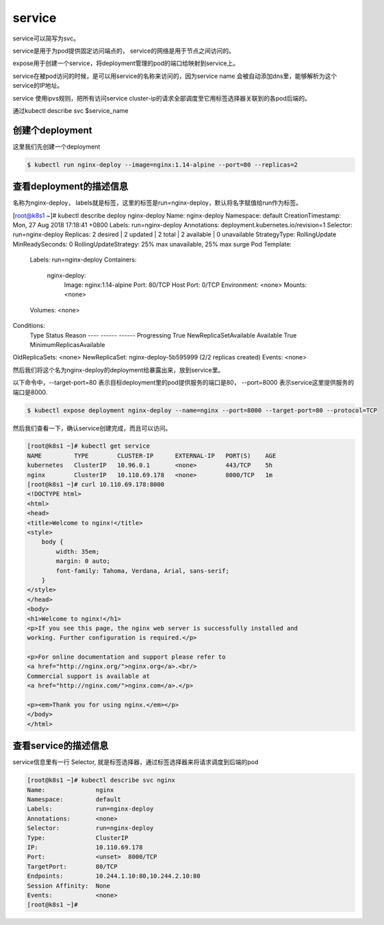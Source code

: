 service
#####################

service可以简写为svc。

service是用于为pod提供固定访问端点的， service的网络是用于节点之间访问的。

expose用于创建一个service，将deployment管理的pod的端口给映射到service上。

service在被pod访问的时候，是可以用service的名称来访问的，因为service name 会被自动添加dns里，能够解析为这个service的IP地址。

service 使用ipvs规则，把所有访问service cluster-ip的请求全部调度至它用标签选择器关联到的各pod后端的。

通过kubectl describe svc $service_name



创建个deployment
=============================

这里我们先创建一个deployment

.. code-block:: bash

    $ kubectl run nginx-deploy --image=nginx:1.14-alpine --port=80 --replicas=2

查看deployment的描述信息
======================================
名称为nginx-deploy， labels就是标签，这里的标签是run=nginx-deploy，默认将名字赋值给run作为标签。


[root@k8s1 ~]# kubectl describe deploy nginx-deploy
Name:                   nginx-deploy
Namespace:              default
CreationTimestamp:      Mon, 27 Aug 2018 17:18:41 +0800
Labels:                 run=nginx-deploy
Annotations:            deployment.kubernetes.io/revision=1
Selector:               run=nginx-deploy
Replicas:               2 desired | 2 updated | 2 total | 2 available | 0 unavailable
StrategyType:           RollingUpdate
MinReadySeconds:        0
RollingUpdateStrategy:  25% max unavailable, 25% max surge
Pod Template:
  Labels:  run=nginx-deploy
  Containers:
   nginx-deploy:
    Image:        nginx:1.14-alpine
    Port:         80/TCP
    Host Port:    0/TCP
    Environment:  <none>
    Mounts:       <none>
  Volumes:        <none>
Conditions:
  Type           Status  Reason
  ----           ------  ------
  Progressing    True    NewReplicaSetAvailable
  Available      True    MinimumReplicasAvailable
OldReplicaSets:  <none>
NewReplicaSet:   nginx-deploy-5b595999 (2/2 replicas created)
Events:          <none>



然后我们将这个名为nginx-deploy的deployment给暴露出来，放到service里。

以下命令中，--target-port=80 表示目标deployment里的pod提供服务的端口是80， --port=8000 表示service这里提供服务的端口是8000.

.. code-block:: bash

    $ kubectl expose deployment nginx-deploy --name=nginx --port=8000 --target-port=80 --protocol=TCP

然后我们查看一下，确认service创建完成，而且可以访问。


.. code-block:: bash

    [root@k8s1 ~]# kubectl get service
    NAME         TYPE        CLUSTER-IP      EXTERNAL-IP   PORT(S)    AGE
    kubernetes   ClusterIP   10.96.0.1       <none>        443/TCP    5h
    nginx        ClusterIP   10.110.69.178   <none>        8000/TCP   1m
    [root@k8s1 ~]# curl 10.110.69.178:8000
    <!DOCTYPE html>
    <html>
    <head>
    <title>Welcome to nginx!</title>
    <style>
        body {
            width: 35em;
            margin: 0 auto;
            font-family: Tahoma, Verdana, Arial, sans-serif;
        }
    </style>
    </head>
    <body>
    <h1>Welcome to nginx!</h1>
    <p>If you see this page, the nginx web server is successfully installed and
    working. Further configuration is required.</p>

    <p>For online documentation and support please refer to
    <a href="http://nginx.org/">nginx.org</a>.<br/>
    Commercial support is available at
    <a href="http://nginx.com/">nginx.com</a>.</p>

    <p><em>Thank you for using nginx.</em></p>
    </body>
    </html>


查看service的描述信息
==================================

service信息里有一行 Selector, 就是标签选择器，通过标签选择器来将请求调度到后端的pod

.. code-block:: bash

    [root@k8s1 ~]# kubectl describe svc nginx
    Name:              nginx
    Namespace:         default
    Labels:            run=nginx-deploy
    Annotations:       <none>
    Selector:          run=nginx-deploy
    Type:              ClusterIP
    IP:                10.110.69.178
    Port:              <unset>  8000/TCP
    TargetPort:        80/TCP
    Endpoints:         10.244.1.10:80,10.244.2.10:80
    Session Affinity:  None
    Events:            <none>
    [root@k8s1 ~]#


